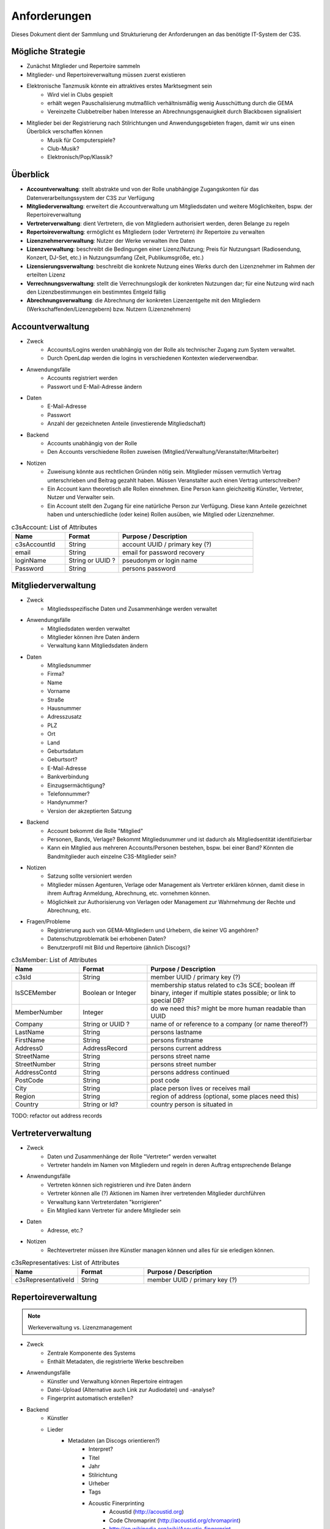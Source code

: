 ﻿=============
Anforderungen
=============

Dieses Dokument dient der Sammlung und Strukturierung der Anforderungen an das benötigte IT-System der C3S.


Mögliche Strategie
------------------

* Zunächst Mitglieder und Repertoire sammeln
* Mitglieder- und Repertoireverwaltung müssen zuerst existieren
* Elektronische Tanzmusik könnte ein attraktives erstes Marktsegment sein
	* Wird viel in Clubs gespielt
	* erhält wegen Pauschalisierung mutmaßlich verhältnismäßig wenig Ausschüttung durch die GEMA
	* Vereinzelte Clubbetreiber haben Interesse an Abrechnungsgenauigkeit durch Blackboxen signalisiert
* Mitglieder bei der Registrierung nach Stilrichtungen und Anwendungsgebieten fragen, damit wir uns einen Überblick verschaffen können
	* Musik für Computerspiele?
	* Club-Musik?
	* Elektronisch/Pop/Klassik?

	
Überblick
---------

* **Accountverwaltung**: stellt abstrakte und von der Rolle unabhängige Zugangskonten für das Datenverarbeitungssystem der C3S zur Verfügung
* **Mitgliederverwaltung**: erweitert die Accountverwaltung um Mitgliedsdaten und weitere Möglichkeiten, bspw. der Repertoireverwaltung
* **Vertreterverwaltung**: dient Vertretern, die von Mitgliedern authorisiert werden, deren Belange zu regeln
* **Repertoireverwaltung**: ermöglicht es Mitgliedern (oder Vertretern) ihr Repertoire zu verwalten
* **Lizenznehmerverwaltung**: Nutzer der Werke verwalten ihre Daten
* **Lizenzverwaltung**: beschreibt die Bedingungen einer Lizenz/Nutzung; Preis für Nutzungsart (Radiosendung, Konzert, DJ-Set, etc.) in Nutzungsumfang (Zeit, Publikumsgröße, etc.)
* **Lizensierungsverwaltung**: beschreibt die konkrete Nutzung eines Werks durch den Lizenznehmer im Rahmen der erteilten Lizenz
* **Verrechnungsverwaltung**: stellt die Verrechnungslogik der konkreten Nutzungen dar; für eine Nutzung wird nach den Lizenzbestimmungen ein bestimmtes Entgeld fällig
* **Abrechnungsverwaltung**: die Abrechnung der konkreten Lizenzentgelte mit den Mitgliedern (Werkschaffenden/Lizenzgebern) bzw. Nutzern (Lizenznehmern)
	

Accountverwaltung
-----------------

* Zweck
	* Accounts/Logins werden unabhängig von der Rolle als technischer Zugang zum System verwaltet.
	* Durch OpenLdap werden die logins in verschiedenen Kontexten wiederverwendbar.
* Anwendungsfälle
	* Accounts registriert werden
	* Passwort und E-Mail-Adresse ändern
* Daten
	* E-Mail-Adresse
	* Passwort
	* Anzahl der gezeichneten Anteile (investierende Mitgliedschaft)
* Backend
	* Accounts unabhängig von der Rolle
	* Den Accounts verschiedene Rollen zuweisen (Mitglied/Verwaltung/Veranstalter/Mitarbeiter)
* Notizen
	* Zuweisung könnte aus rechtlichen Gründen nötig sein. Mitglieder müssen vermutlich Vertrag unterschrieben und Beitrag gezahlt haben. Müssen Veranstalter auch einen Vertrag unterschreiben?
	* Ein Account kann theoretisch alle Rollen einnehmen. Eine Person kann gleichzeitig Künstler, Vertreter, Nutzer und Verwalter sein.
	* Ein Account stellt den Zugang für eine natürliche Person zur Verfügung. Diese kann Anteile gezeichnet haben und unterschiedliche (oder keine) Rollen ausüben, wie Mitglied oder Lizenznehmer.


.. list-table:: c3sAccount: List of Attributes
   :widths: 20 20 50
   :header-rows: 1

   * - Name
     - Format
     - Purpose / Description
   * - c3sAccountId
     - String
     - account UUID / primary key (?)
   * - email
     - String
     - email for password recovery
   * - loginName
     - String or UUID ?
     - pseudonym or login name
   * - Password
     - String
     - persons password



Mitgliederverwaltung
--------------------

* Zweck
	* Mitgliedsspezifische Daten und Zusammenhänge werden verwaltet
* Anwendungsfälle
	* Mitgliedsdaten werden verwaltet
	* Mitglieder können ihre Daten ändern
	* Verwaltung kann Mitgliedsdaten ändern
* Daten
	* Mitgliedsnummer
	* Firma?
	* Name
	* Vorname
	* Straße
	* Hausnummer
	* Adresszusatz
	* PLZ
	* Ort
	* Land
	* Geburtsdatum
	* Geburtsort?
	* E-Mail-Adresse
	* Bankverbindung
	* Einzugsermächtigung?
	* Telefonnummer?
	* Handynummer?
	* Version der akzeptierten Satzung
* Backend
	* Account bekommt die Rolle "Mitglied"
	* Personen, Bands, Verlage? Bekommt Mitgliedsnummer und ist dadurch als Mitgliedsentität identifizierbar
	* Kann ein Mitglied aus mehreren Accounts/Personen bestehen, bspw. bei einer Band? Könnten die Bandmitglieder auch einzelne C3S-Mitglieder sein?
* Notizen
	* Satzung sollte versioniert werden
	* Mitglieder müssen Agenturen, Verlage oder Management als Vertreter erklären können, damit diese in ihrem Auftrag Anmeldung, Abrechnung, etc. vornehmen können.
	* Möglichkeit zur Authorisierung von Verlagen oder Management zur Wahrnehmung der Rechte und Abrechnung, etc.
* Fragen/Probleme
	* Registrierung auch von GEMA-Mitgliedern und Urhebern, die keiner VG angehören?
	* Datenschutzproblematik bei erhobenen Daten?
	* Benutzerprofil mit Bild und Repertoire (ähnlich Discogs)?


.. list-table:: c3sMember: List of Attributes
   :widths: 20 20 50
   :header-rows: 1

   * - Name
     - Format
     - Purpose / Description
   * - c3sId
     - String
     - member UUID / primary key (?)
   * - IsSCEMember
     - Boolean or Integer 
     - membership status related to c3s SCE; boolean iff binary, integer if multiple states possible; or link to special DB?
   * - MemberNumber
     - Integer
     - do we need this? might be more human readable than UUID
   * - Company
     - String or UUID ?
     - name of or reference to a company (or name thereof?)
   * - LastName
     - String
     - persons lastname
   * - FirstName
     - String
     - persons firstname
   * - Address0
     - AddressRecord
     - persons current address

   * - StreetName
     - String
     - persons street name
   * - StreetNumber
     - String
     - persons street number
   * - AddressContd
     - String
     - persons address continued
   * - PostCode
     - String
     - post code
   * - City
     - String
     - place person lives or receives mail
   * - Region
     - String
     - region of address (optional, some places need this)
   * - Country
     - String or Id?
     - country person is situated in

TODO: refactor out address records

	
Vertreterverwaltung
-------------------

* Zweck
	* Daten und Zusammenhänge der Rolle "Vertreter" werden verwaltet
	* Vertreter handeln im Namen von Mitgliedern und regeln in deren Auftrag entsprechende Belange
* Anwendungsfälle
	* Vertreten können sich registrieren und ihre Daten ändern
	* Vertreter können alle (?) Aktionen im Namen ihrer vertretenden Mitglieder durchführen
	* Verwaltung kann Vertreterdaten "korrigieren"
	* Ein Mitglied kann Vertreter für andere Mitglieder sein
* Daten
	* Adresse, etc.?
* Notizen
	* Rechtevertreter müssen ihre Künstler managen können und alles für sie erledigen können.


.. list-table:: c3sRepresentatives: List of Attributes
   :widths: 20 20 50
   :header-rows: 1

   * - Name
     - Format
     - Purpose / Description
   * - c3sRepresentativeId
     - String
     - member UUID / primary key (?)


Repertoireverwaltung
--------------------

.. note:: Werkeverwaltung vs. Lizenzmanagement


* Zweck
	* Zentrale Komponente des Systems
	* Enthält Metadaten, die registrierte Werke beschreiben
* Anwendungsfälle
	* Künstler und Verwaltung können Repertoire eintragen
	* Datei-Upload (Alternative auch Link zur Audiodatei) und -analyse?
	* Fingerprint automatisch erstellen?
* Backend
	* Künstler
	* Lieder
		* Metadaten (an Discogs orientieren?)
			* Interpret?
			* Titel
			* Jahr
			* Stilrichtung
			* Urheber
			* Tags
			* Acoustic Finerprinting
				* Acoustid (http://acoustid.org)
				* Code Chromaprint (http://acoustid.org/chromaprint)
				* http://en.wikipedia.org/wiki/Acoustic_fingerprint
				* http://wiki.musicbrainz.org/AudioFingerprint
		* Lizenz (CC BY/SA/NC/ND, andere, keine)
		* Zuständige Verwertungsgesellschaft (C3S, GEMA, andere, keine)
		* Verwertungsarten (was soll welche VG wahrnehmen)
			* Airplay
			* Club/Kneipe
			* Film/Werbung
			* (an GEMA orientieren)
* Fragen/Probleme
	* Abwärtskompatibilität des Fingerprints?
	* Archivierung der Werke nötig?
		* Anzahl der Werke im GEMA-Repertoire
			* 5 Millionen Werke von 1 Millionen Musikurhebern (http://www.gemazahler.de/gema-faq.html)
			* 5 Minuten pro Werk (großzügig) macht 25.000.000 Minuten.
			* 10.584.000 Bytes pro Minute (WAVE) macht 250.000.000.000.000 (240 TB)
			* Selbst bei MP3 128 kbit (960 KB/Minute) sind es noch 22,3 TB.
		* Archivierung ist höchst sicherheitskritisch, weil ein unbefugter Zugang zu den Daten fatale Folgen hätte. Die Werke müssen wahrscheinlich in CD-Qualität (verlustfrei komprimiert, bspw. FLAC) vorliegen. Sollte eine Sammlung dieser Dateien durch Unbefugte kopiert werden, würden hochqualitative Aufnahmen in großem Umfang kursieren.
	* Nutzer sollen Vergütungshöhe für gewählte Nutzungsarten selbst vorgeben oder um Nachfrage im speziellen Fall bitten können.
	* Durch die Lizenz kann bestimmt werden, dass einige Nutzungsarten bereits grundsätzlich erlaubt sind und daher nicht verwertet werden können. Bspw. erlaubt CC-BY die kommerzielle Wiedergabe und Sendung.
	* Bilder/Cover für Werke?


Lizenznehmerverwaltung
----------------------

* Zweck
	* Die Account-Rolle des Nutzers kann Nutzungsumfelder anlegen, in deren Zusamenhang Werke genutzt werden
* Anwendungsfälle
	* Ein Account bekommt die Rolle des Nutzers/Veranstalters und kann daraufhin 


Lizenzverwaltung
------------------------

* Zweck
	* Nutzer/Veranstalter legen Nutzungskontexte an
		* Radiosendung
		* Konzert
		* Kneipenmusik
		* DJ-Set im Club
		* Einbettung in einen Film
		* Spenden
		* Urheberrechtsabgaben auf Leermedien
		* Pauschalabgaben
		* etc.
* Sammlung von GEMA-Abrechnungsgrundlagen aller möglichen Tarife (zum Überblick)
	* Eintrittspreis
		* Eintrittspreis
		* Prozent der Einnahmen
		* Prozent vom Listenpreis
		* Prozentual
		* Prozentual Roheinnahmen (6 %)
		* Prozentual von Nettobeträgen der Senderechte
	* Publikum
		* Belegschaftsgröße (Anzahl Angestellte = Publikumsgröße)
		* Fassungsvermögen (Anzahl Personen)
		* Gemeindegröße (durchschnittliche Besucher des Hauptgottesdiensts)
		* Publikumsgröße (Anzahl Zuschauer)
		* Publikumsgröße (weitester Hörerkreis)
		* Sitzplätze (Anzahl)
	* Örtlichkeit
		* Anzahl Betriebsstätten
		* Anzahl Empfangsgeräte (10% Aufschlag je zusätzliches Gerät im Zimmer)
		* Anzahl Geräte
		* Anzahl Lautsprecher
		* Anzahl Lautsprecherwagen
		* Anzahl Monitore
		* Anzahl Sitzplätze
		* Anzahl Veranstaltungsplätze
		* Anzahl Zimmer
		* Art (allgemein/Gaststätten und ähnliche/Aufenthaltsräume, Warteräume u.ä. ohne Wirtschaftsbetrieb/Omnibusse)
		* Bereich (Sauna und Sport/Bistro)
		* maximale Anzahl Passagiere
		* Raumgröße (1 m² = 1,5 Personen im Publikum)
		* Raumgröße (im m²)
	* Nutzungsintensität
		* Anzahl Amtsleitungen
		* Anzahl angefangen Zugriffe (je. 10.000)
		* Anzahl Downloads
		* Anzahl Filmvorführungen
		* Anzahl Tage
		* Intensität der Interaktivität des Dienstes (hoch, mittel, niedrig)
		* Musikanteil des Diensts (25/50/75 %)
		* Nutzungszeit pro Monat (mehr als 16 Tage im Monat/weniger als 16 Tage im Monat)
		* Sendezeit (verhältnismäßig, 24/7 = 100%)
		* Spieldauer (Anzahl Sekunden)
	* Darbietungform
		* Anzahl ausübende Künstler (bis zu 9/mehr als 9)
	* Wiedergabemedium
		* Medium (Schallplatte, Musikkassette, Compact Disc, MiniDisc, Digital Compact Cassette)
		* Tonträgerart (Hörfunkwiedergabe/Musik auf Website/Original/Vervielfältigungsstück [gebrannt, MP3, Festplatte, etc.])
		* Tonträgerart (Hörfunkwiedergabe/Original/Vervielfältigungsstück [gebrannt, MP3, Festplatte, etc.])
		* Tonträgerart (Original/Vervielfältigungsstück [gebrannt, MP3, Festplatte, etc.])
* Sammlung von Jamendo-Abrechnungsgrundlagen
	* Jamendo Track (http://pro.jamendo.com/de/product/licensing/prices)
		* Internet
			* Anzahl Seiten (eine/mehrere)
			* Dauer (1 Jahr, 3 Jahre, unbegrenzt)
		* Firma
			* Geografisch (national, international)
			* Dauer (1 Jahr, 3 Jahre, unbegrenzt)
		* Werbung
			* Geografisch (regional, national, internation, national & Internet, nur Internet)
			* Dauer (1 Jahr, 3 Jahre, unbegrenzt)
		* Kurzfilm
			* Geografisch (regional, national, international)
			* Dauer (1 Jahr, 3 Jahre, unbegrenzt)
		* Film
			* Geografisch (national, international)
			* (Dauer nur unbegrenzt)
		* Dokumentarfilm
			* Geografisch (regional, national, international)
			* Dauer (1 Jahr, 3 Jahre, unbegrenzt)
		* Telefonwarteschleife
			* (pro 10 Titel unbegrenzt)
		* TV-Sendung & -Filme
			* Geografisch (regional, national, international)
			* Dauer (1 Jahr, 3 Jahre, unbegrenzt)
		* Darstellende Künste
			* Geografisch (regional, national, international)
			* Dauer (1 Jahr, 3 Jahre, unbegrenzt)
		* Videospiele
			* Wiedergabegerät (Software, Online-Videospiel, Konsole oder PC)
			* (Dauer nur unbegrenzt)
		* Audio
			* Verkauf (kostenlos, Verkauf)
			* (Dauer nur unbegrenzt)
			* (bis zu 45.000 Kopien)
		* Audio-Guide
			* Geografisch (national, international)
			* Dauer (1 Jahr, 3 Jahre, unbegrenzt)
		* Radio-Jingle
			* (Geografisch nur international)
			* Dauer (1 Jahr, 3 Jahre, unbegrenzt)
		* Multisupport
			* (Geografisch nur international)
			* Dauer (1 Jahr, 3 Jahre, unbegrenzt)
	* Jamendo Flow (http://pro.jamendo.com/de/product/background/prices)
		* Hintergrundmusik für Handelsflächen oder öffentliche Plätze
			* Gewerbliche Fläche (abhängig von m²)
			* Dauer (1 Jahr, 3 Jahre, unbegrenzt)





Lizensierungsverwaltung
------------------

* Zweck
	* Auflistung, welche Werke in welchem Nutzungsumfeld von welchem Nutzer genutzt wurden
* Anwendungsfälle
	* Übermittlung von Playlists
		* Automatische/Dateien
			* DJ-Software
			* Internet-Radio-Software
			* Übermittlung durch Services wie YouTube
		* Manuelle Eingabe
	* Identifizierung durch Fingerprinting
* Backend
	* Verwertungen
		* Abspielung analog/digital (Club, Kneipe, Radio, YouTube-Stream, Party)
			* Einreichen von Playlists durch Veranstalter/DJ?
		* Aufführung (Konzert, Videoeinbettung?)
		* Download, Filmeinbettung, Werbungseinbettung, Flattr, Spenden, etc.
	* Leermedien
	* Pauschale Beteiligungen/GEZ?
	* Spenden (Flattr/Paypal)?
	* Auch Übermittlung zur und von der GEMA
* Notizen
	* Sofortige Zahlung für einfache und einmalige Nutzung anbieten? Sofortüberweisung, Paypal, etc.
* Fragen/Probleme
	* Playlisten als Audioaufnahme einreichen? Das dürfte sehr viel Traffic verursachen.
	* Wenn der Club als Veranstalter registriert ist und der DJ die Playlist übermitteln soll
	* Veranstalter könnte einen DJ/Mitarbeiter zur Veranstaltung hinzufügen, sodass dieser die Playlist einreichen kann. Welcher Art ist dieser Person? Sie ist weder Mitglied noch Veranstalter.
	* Benutzerfreundliche Lösung funden, dass auch der DJ die Daten übermitteln kann. Generierung eines Codes, mit dem die Übermittlung möglich ist? Authorisierung des DJs?
	* Der Veranstalter könnte für eine Veranstaltung eine Liste von authorisierten Personen nennen, die Playlisten eintragen dürfen. Anschließend muss er die Eingaben bestätigen.

	
Verrechnungsverwaltung
----------------------

* Anwendungsfälle
	* Verwaltung kann Verrechnungsdetails administrieren
	* Regeln zur Berechnung des Vergütungsentgelds können geändert werden
* Backend
	* Abrechnung inklusive aufeinander basierender Werke (wenn ein Lied auf einem anderen basiert, wird der ursprüngliche Künstler beteiligt)
	* Backend sollte selbstständig gewissen Konsistenzprüfungen vornehmen, bspw. buchhalterisch, ob die Aufteilung gewisser Posten in der Summe auch einem erwarteten Wert entspricht.
	* Was haben die Veranstalter verwertet?
	* Wie wird das von der Verwertung eingenommene Geld verteilt
	* ggf. Verrechnung über GEMA, wenn GEMA-Mitglied und nicht C3S
	* rechtliche Anforderungen an doppelte Buchführung müssen erfüllt werden
		* `Grundsätze ordnungsmäßiger Buchführung (GOB) <https://de.wikipedia.org/wiki/Grunds%C3%A4tze_ordnungsm%C3%A4%C3%9Figer_Buchf%C3%BChrung>`_
		* `§ 5 I EStG <http://www.gesetze-im-internet.de/estg/__5.html>`_
	* Schnittstelle zu Buchhaltungssoftware: GnuCash? Professionelle?


Abrechnungsverwaltung
---------------------

* Anwendungsfälle
	* Einsicht in Abrechnungen
* Notizen/Fragen
	* Wie wird das Geld der Verwertung ausgeschüttet?
	* Einnahmen
	* Mitgliedsbeiträge
	* Überweisung? Wann wie ausgeführt?


Analysen
--------

* Zweck
	* Mitglieder, Nutzer und Verwaltung haben ein Interesse daran, gewisse Fakten über ihre Belange zu erfahren
	* Mitglieder interessieren sich dafür, welche ihrer Werke wann, wo und wie genutzt werden
* Anwendungsfälle
	* Mitglieder
		* Was wurde wann/wo gespielt und hat welche Einahmen generiert?
	* Veranstalter
	* Verwaltung
* Fragen/Notizen
	* API muss wahrscheinlich sehr speziell auf Analysen zugeschnitten sein, um konkrete Analysen zu unterstützen
	* Benutzerdefinierte Auswertung der Daten ist aus Sicherheitsgründen keine gute Idee


Online-Abstimmungssystem?
-------------------------

* Online-System für Abstimmungen durch die Mitglieder?
	* Wahlcomputer-Problem
	* Geheime und nachvollziehbare elektronische Wahl quasi unmöglich
	* Geheime Wahl aus Transparenzgründen ausschließen?

	
API
---

* Lizenzpakete über API abfragen? Dafür müsste erst noch ein Format entworfen werden
* Zugriff auf API für Webdienste, die Lizenzpflichtigkeit prüfen wollen (bspw. YouTube oder Facebook)


Erweiterbarkeit
---------------

* Todo


Allgemeine Fragen und Probleme
------------------------------

* Historisierung von Daten muss mit deutschem Datenschutz vereinbar sein.


Entwicklung
-----------

* Ein geeignetes Web-Application-Framework sollte eingesetzt. Am geeignetsten scheinen derzeit Ruby on Rails und Python.


Datenbankmodellierung
---------------------

* Datenbankprimärschlüssel müssen unabhängig von Identifizierungskennzeichen sein. Beispielsweise darf eine Mitgliedsnummer trotz ihrer Eindeutigkeit nicht als Primärschlüssel verwendet werden. Das ist unabhängig davon, wie wahrscheinlich es ist, dass sich Mitgliedsnummern jemals ändern. Ein Datenbankdesign sollte grundsätzlich unabhängig von äußeren Einflüssen dieser Art sein. Als Primärschlüssel dürfen ausschließlich Surrgatschlüssel (sequenzielle Nummern) verwendet werden.


Ungeordnete Anforderungssammlung
--------------------------------

* Gebühren und Künstler gehören zu einer Verwertungsgesellschaft, über die die Beträge abgerechnet werden.
	* Entsprechend können die Beträge von der C3S ausgeschüttet oder bspw. an die GEMA weitergegeben werden.
* Das erste Modul, das fertig werden muss, ist die Mitgliederverwaltung und die Song/Metadaten-Datenbank.
* Remixes
	* Beteiligung des Künstlers des verwendeten Werks
	* Remixes von Remixes? Rekursives Problem.
	* Zunächst solche Fälle nicht verwertbar machen, bis Regelung gefunden ist?
* Bestätigung der ordentlichen Mitgliedschaft durch Verwaltung bspw. nach Erhalt des unterschriebenen Vertrags
* Standardformate für Teile des Systems?
* Was passiert, wenn ein Club oder Konzert keine detaillierte Liste einreichen kann, weil keine angefertigt wurde und sie nicht rekonstruierbar ist? Höherer Pauschalbetrag als Einzelabrechnung ergeben hätte? Würde dazu führen, dass der Veranstalter sich etwas ausdenkt.
* Verwertung von YouTube und ähnlichem bei Standard-Copyright ohne Creative Commons? Unterschiedliche Vergütung für Wiedergabe bzw. Herunterladen?
* Sampling?
* Manuelles führen von Wiedergabelisten (auch mobil)
* Datenschutzprobleme und Datensicherheitsprobleme bei Mitgliederdaten!
* Einnahme von Spenden für Künstler als freiwillige Zahlungen möglich? Flattr? Paypal?
* Die einzelnen Systeme stellen APIs zur Verfügung, die von verschiedenen Interfaces benutzt werden können: Web, App, Services, automatischer Transfer von SoundCloud wie sie es zu Flattr tun, etc.
* Mehrfach vorkommende Künstlernamen könnten ein Problem bei der Zuordnung sein
	* IDs für Künstler?
* Verfolgen, wann welche Änderungen wann und durch wen vorgenommen wurden
	* Mitgliederdaten wurden durch Mitglied/Verwaltung verändert
	* Veranstaltungsort wurde vom Veranstalter verändert
	* Veranstaltungsdaten wurde vom Veranstalter korrigiert
* Schutz gegen Missbrauch auch durch interne Leute (wie bspw. den Datenbankadministrator oder die Verwaltung)
* Registrierung von Werken, die von keiner VG verwertet werden sollen?
* Künstler sollte die Möglichkeit haben, in einem speziellen Fall, der eigentlich der Abrechnung durch C3S unterliegen würde, dies auszuschließen. Beweis muss ggf. der C3S gegenüber durch den Verwertenden erbracht werden, um VG-Vermutung zu entkräften, bspw. durch Vorlage eines Vertrags oder Einwilligungserklärung des Künstlers.
	* Musterverträge?
	* Müsste von fachkundigen Juristen erstellt werden
* Benutzer könnte Anfrage für gebührenfreie Nutzung stellen, die der Künstler beantwortet.
* Das System muss gegen Missbrauch und DDOS-Attacken (distributed denial of service) geschützt werden
	* Nur eine bestimmte Anzahl an Anfragen pro Benutzer (Netzwerkteilnehmer/IP-Adresse!?) pro Zeitraum: gilt für Einträge ebenso wie für Abfragen
* Das System muss geeignete Authorisierungsmethoden verwenden
	* Mitglieder dürfen nur ihre eigenen Daten ändern
	* Verwaltung darf alle Daten ändern
	* Autorisierung vor der Funktionalität unabhängig gestalten
* Beitrittserklärung und Wahrnehmungsvertrag.
	* Mitgliedskonto muss freigeschaltet werden.
* Mitglieder oder deren Vertreter müssen Werke und Bearbeitungen anmelden können. Die Audiodatei soll hochgeladen werden können. Metadaten müssen eigegeben oder übertragen werden.
* Lizensierung: CC, keine, besondere; Verwertungsrecht in entsprechende abstrakte Teile zerlegen
* Bestimmten Accounts die Berechtigung geben, Werke zum eigenen Account hinzuzufügen? Verlage für Musiker?
* Wie Komplex sollen Song-Metadaten dargestellt werden? Labels als String oder Objekte?
* Es sollte bedacht werden, dass es in Zukunft mehr Verwertungsgesellschaften als C3S und GEMA geben kann und dass verschiedene Verwertungsgesellschaften unterschiedliche Nutzungsarten verwerten könnten.
* Verfolgbarkeit aller Änderungen pro Benutzer. So wird gut nachvollziehbar, wer welche Einträge gemacht hat. Beispielsweise könnte ein Verlag hunderte Benutzer haben, die bestimmte Dinge machen dürfen. Es ist weder realistisch noch verantwortbar, dass alle Mitarbeiter eines Verlags einen einzigen Account nutzen.
* Automatische Einpflege von Playlists ist ein Modul, das außerhalb des Kernsystems existiert und die API benutzt.
* Verwertungsauftrag an die C3S soll widerrufbar sein.
* Entwicklung
	* Wie wird sichergestellt, dass Leute, die mitentwickeln, nicht auf alle Daten zugreifen können oder durch Erweiterungen des Codes Funktionen einbauen, die ihnen das erlaubt?
	* Wie werden die Login-Daten zur Datenbank geheim gehalten, wenn der Code versioniert wird?
* `DJ Monitor <http://www.djmonitor.com/>`_ als Box zur Analyse von DJ-Sets verwenden?
* Sollten bestimmte Account-Rollen ohne Freischaltung verfügbar sein, bspw. Nutzer? Mitglieder und Vertreter müssen auf jeden Fall freigeschaltet werden! Was bringt es dem einfachen Nutzer; was kann er tun und was will er von dem System?
* Analysen müssen nach gesetzlichen und ggf. anderen Maßstäben anonymisiert werden
* Infrastrukturelle Anforderungen: Der Systementwurf wird der Anforderung Rechnung tragen, dass Änderungen im System nachvollziehbar sein müssen und durch Änderungen keine Daten verloren gehen. Auf infrastruktureller Ebene müssen aber Backups der Datenbanken und Webservices vorgenommen werden und ggf. eine Redundanz für hohe Erreichbarkeit sichergestellt werden.
* Systemstruktur
	* Hardware: Server, Computergehäuse mit Elektronik, Prozessor, RAM, Festplatten, Netzwerkkarte
	* Betriebssystem: Dateisystem, Dateien, Datenbanken
	* Datenbank: Datenmodell, Tabellen
	* Benutzerzugriff: Zugangsverwaltung
	* API: Systemschnittstelle
	* Benutzeroberfläche: Website, GUI, App
